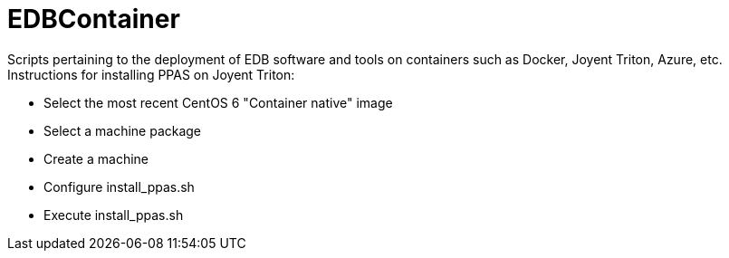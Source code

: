 EDBContainer
============
Scripts pertaining to the deployment of EDB software and tools on containers such as Docker, Joyent Triton, Azure, etc.

.Instructions for installing PPAS on Joyent Triton:
* Select the most recent CentOS 6 "Container native" image
* Select a machine package
* Create a machine
* Configure install_ppas.sh
* Execute install_ppas.sh

